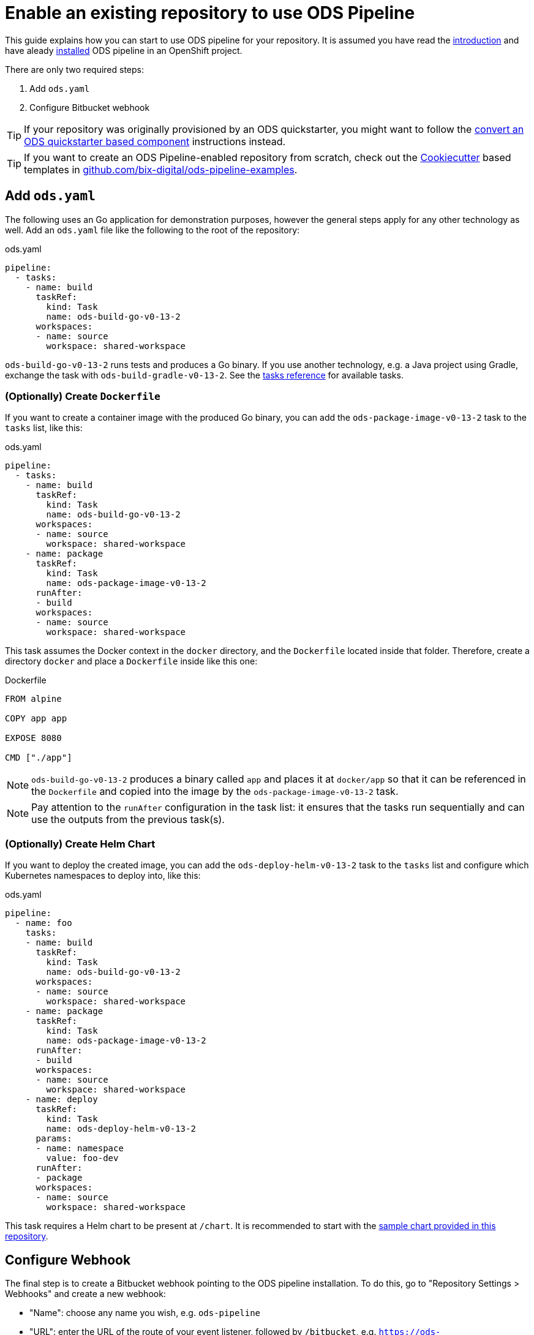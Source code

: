 = Enable an existing repository to use ODS Pipeline

This guide explains how you can start to use ODS pipeline for your repository. It is assumed you have read the link:introduction.adoc[introduction] and have aleady link:installation.adoc[installed] ODS pipeline in an OpenShift project.

There are only two required steps:

1. Add `ods.yaml`
2. Configure Bitbucket webhook

TIP: If your repository was originally provisioned by an ODS quickstarter, you might want to follow the link:convert-quickstarter-component.adoc[convert an ODS quickstarter based component] instructions instead.

TIP: If you want to create an ODS Pipeline-enabled repository from scratch, check out the link:https://cookiecutter.readthedocs.io[Cookiecutter] based templates in link:https://github.com/BIX-Digital/ods-pipeline-examples[github.com/bix-digital/ods-pipeline-examples].

== Add `ods.yaml`

The following uses an Go application for demonstration purposes, however the general steps apply for any other technology as well. Add an `ods.yaml` file like the following to the root of the repository:

.ods.yaml
[source,yaml]
----
pipeline:
  - tasks:
    - name: build
      taskRef:
        kind: Task
        name: ods-build-go-v0-13-2
      workspaces:
      - name: source
        workspace: shared-workspace
----

`ods-build-go-v0-13-2` runs tests and produces a Go binary. If you use another technology, e.g. a Java project using Gradle, exchange the task with `ods-build-gradle-v0-13-2`. See the link:tasks/[tasks reference] for available tasks.

=== (Optionally) Create `Dockerfile`

If you want to create a container image with the produced Go binary, you can add the `ods-package-image-v0-13-2` task to the `tasks` list, like this:

.ods.yaml
[source,yaml]
----
pipeline:
  - tasks:
    - name: build
      taskRef:
        kind: Task
        name: ods-build-go-v0-13-2
      workspaces:
      - name: source
        workspace: shared-workspace
    - name: package
      taskRef:
        kind: Task
        name: ods-package-image-v0-13-2
      runAfter:
      - build
      workspaces:
      - name: source
        workspace: shared-workspace
----

This task assumes the Docker context in the `docker` directory, and the `Dockerfile` located inside that folder. Therefore, create a directory `docker` and place a `Dockerfile` inside like this one:

.Dockerfile
[source]
----
FROM alpine

COPY app app

EXPOSE 8080

CMD ["./app"]
----

NOTE: `ods-build-go-v0-13-2` produces a binary called `app` and places it at `docker/app` so that it can be referenced in the `Dockerfile` and copied into the image by the `ods-package-image-v0-13-2` task.

NOTE: Pay attention to the `runAfter` configuration in the task list: it ensures that the tasks run sequentially and can use the outputs from the previous task(s).

=== (Optionally) Create Helm Chart

If you want to deploy the created image, you can add the `ods-deploy-helm-v0-13-2` task to the `tasks` list and configure which Kubernetes namespaces to deploy into, like this:

.ods.yaml
[source,yaml]
----
pipeline:
  - name: foo
    tasks:
    - name: build
      taskRef:
        kind: Task
        name: ods-build-go-v0-13-2
      workspaces:
      - name: source
        workspace: shared-workspace
    - name: package
      taskRef:
        kind: Task
        name: ods-package-image-v0-13-2
      runAfter:
      - build
      workspaces:
      - name: source
        workspace: shared-workspace
    - name: deploy
      taskRef:
        kind: Task
        name: ods-deploy-helm-v0-13-2
      params:
      - name: namespace
        value: foo-dev
      runAfter:
      - package
      workspaces:
      - name: source
        workspace: shared-workspace
----

This task requires a Helm chart to be present at `/chart`. It is recommended to start with the link:https://github.com/opendevstack/ods-pipeline/tree/sample-helm-chart[sample chart provided in this repository].

== Configure Webhook

The final step is to create a Bitbucket webhook pointing to the ODS pipeline installation. To do this, go to "Repository Settings > Webhooks" and create a new webhook:

* "Name": choose any name you wish, e.g. `ods-pipeline`
* "URL": enter the URL of the route of your event listener, followed by `/bitbucket`, e.g. `https://ods-pipeline.example.com/bitbucket`
* "Secret": enter the value of the `secret` field in the OpenShift `ods-bitbucket-webhook` Secret.

Select the "Repository: Push" and "Pull request: Opened" events and save the configuration.

Once both `ods.yaml` and webhook configuration exist, any push in that repo will trigger the pipeline described in `ods.yaml`.

== Next Steps

Once you have done your first steps, consult the link:ods-configuration.adoc[`ods.yaml` reference] and the link:tasks/[tasks reference] for more information.

For an end-to-end example, have a look at the link:example-project.adoc[example project].
